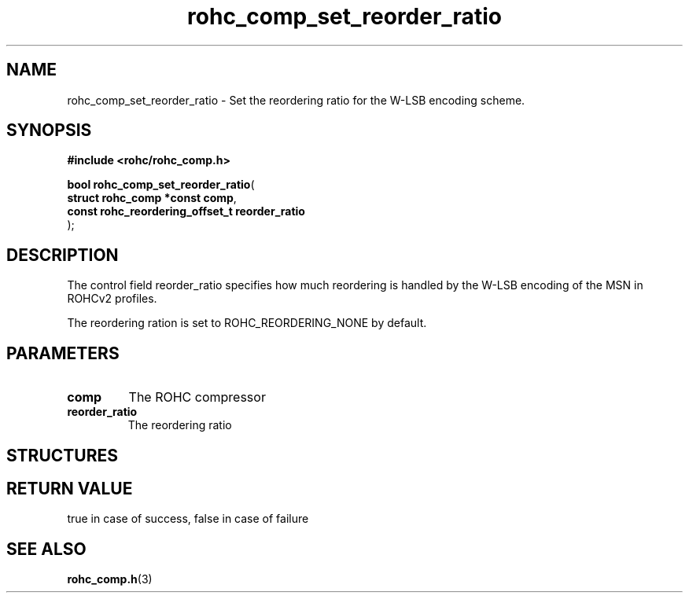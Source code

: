 .\" File automatically generated by doxy2man0.1
.\" Generation date: mar. avr. 24 2018
.TH rohc_comp_set_reorder_ratio 3 2018-04-24 "ROHC" "ROHC library Programmer's Manual"
.SH "NAME"
rohc_comp_set_reorder_ratio \- Set the reordering ratio for the W-LSB encoding scheme.
.SH SYNOPSIS
.nf
.B #include <rohc/rohc_comp.h>
.sp
\fBbool rohc_comp_set_reorder_ratio\fP(
    \fBstruct rohc_comp *const         comp\fP,
    \fBconst rohc_reordering_offset_t  reorder_ratio\fP
);
.fi
.SH DESCRIPTION
.PP 
The control field reorder_ratio specifies how much reordering is handled by the W\-LSB encoding of the MSN in ROHCv2 profiles.
.PP 
The reordering ration is set to ROHC_REORDERING_NONE by default.
.SH PARAMETERS
.TP
.B comp
The ROHC compressor 
.TP
.B reorder_ratio
The reordering ratio 
.SH STRUCTURES
.SH RETURN VALUE
.PP
true in case of success, false in case of failure 
.SH SEE ALSO
.BR rohc_comp.h (3)
